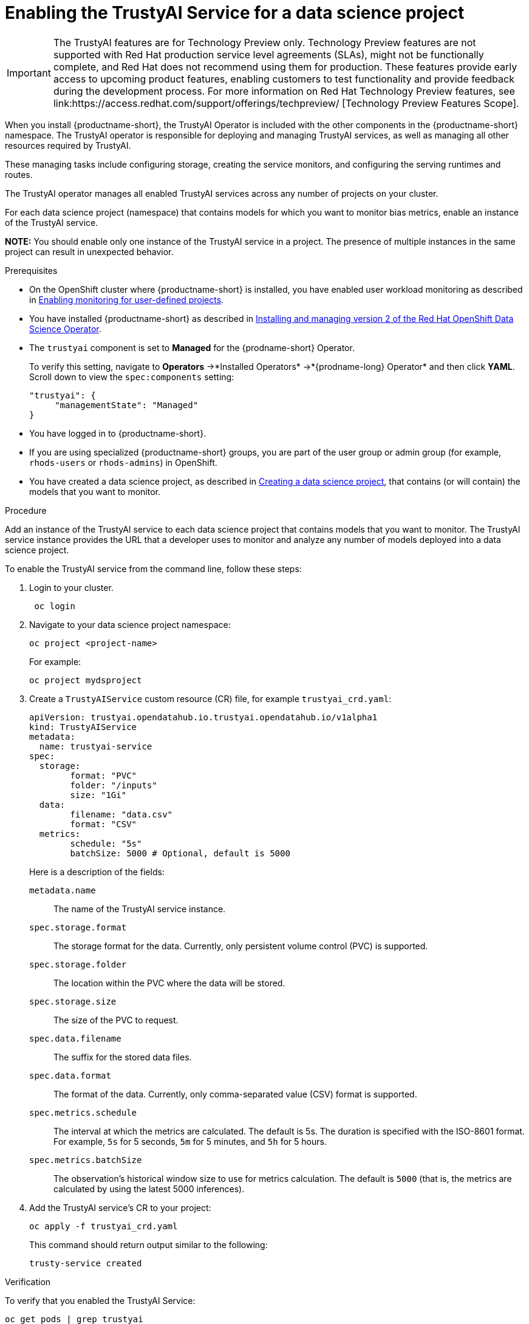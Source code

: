 :_module-type: PROCEDURE

[id='enabling-trustyai-service-cli_{context}']
= Enabling the TrustyAI Service for a data science project

ifndef::upstream[]
[IMPORTANT]
====
The TrustyAI features are for Technology Preview only. Technology Preview features are not supported with Red Hat production service level agreements (SLAs), might not be functionally complete, and Red Hat does not recommend using them for production. These features provide early access to upcoming product features, enabling customers to test functionality and provide feedback during the development process. 			
For more information on Red Hat Technology Preview features, see link:https://access.redhat.com/support/offerings/techpreview/ [Technology Preview Features Scope]. 		
====
endif::[]

[role='_abstract']
When you install {productname-short}, the TrustyAI Operator is included with the other components in the {productname-short} namespace. The TrustyAI operator is responsible for deploying and managing TrustyAI services, as well as managing all other resources required by TrustyAI.

These managing tasks include configuring storage, creating the service monitors, and configuring the serving runtimes and routes.

The TrustyAI operator manages all enabled TrustyAI services across any number of projects on your cluster.

For each data science project (namespace) that contains models for which you want to monitor bias metrics, enable an instance of the TrustyAI service.

*NOTE:* You should enable only one instance of the TrustyAI service in a project. The presence of multiple instances in the same project can result in unexpected behavior.

.Prerequisites

* On the OpenShift cluster where {productname-short} is installed, you have enabled user workload monitoring as described in link:https://docs.openshift.com/container-platform/4.13/monitoring/enabling-monitoring-for-user-defined-projects.html[Enabling monitoring for user-defined projects].

ifdef::upstream[]
* You have installed {productname-short} as described in link:https://opendatahub.io/docs/quick-installation-new-operator/[Quick Installation(v2)].
endif::[]

ifndef::upstream[]
* You have installed {productname-short} as described in link:{rhodsdocshome}{default-format-url}/installing_openshift_data_science_self-managed/installing-version2-of-openshift-data-science-operator_installing-operator-version2[Installing and managing version 2 of the Red Hat OpenShift Data Science Operator].
endif::[]

* The `trustyai` component is set to *Managed* for the {prodname-short} Operator.
+
To verify this setting, navigate to *Operators* ->*Installed Operators* ->*{prodname-long} Operator* and then click *YAML*. Scroll down to view the `spec:components` setting:
+
----
"trustyai": {
     "managementState": "Managed"
}
----

* You have logged in to {productname-short}.

ifndef::upstream[]
* If you are using specialized {productname-short} groups, you are part of the user group or admin group (for example, `rhods-users` or `rhods-admins`) in OpenShift.

* You have created a data science project, as described in link:{rhodsdocshome}{default-format-url}/working_on_data_science_projects/working-on-data-science-projects_nb-server#creating-a-data-science-project_nb-server[Creating a data science project], that contains (or will contain) the models that you want to monitor.  
endif::[]

ifdef::upstream[]
* If you are using specialized {productname-short} groups, you are part of the user group or admin group (for example, `odh-users` or `odh-admins`) in OpenShift.

* You have created a data science project, as described in link:{odhdocshome}/working-on-data-science-projects/#working-on-data-science-projects_nb-server[Creating a data science project], that contains (or will contain) the models that you want to monitor.  
endif::[]

.Procedure

Add an instance of the TrustyAI service to each data science project that contains models that you want to monitor. The TrustyAI service instance provides the URL that a developer uses to monitor and analyze any number of models deployed into a data science project.

To enable the TrustyAI service from the command line, follow these steps:

. Login to your cluster.
+
----
 oc login
----

. Navigate to your data science project namespace:
+
----
oc project <project-name>
----
+
For example:
+
----
oc project mydsproject
----

. Create a `TrustyAIService` custom resource (CR) file, for example `trustyai_crd.yaml`: 
+
----
apiVersion: trustyai.opendatahub.io.trustyai.opendatahub.io/v1alpha1
kind: TrustyAIService
metadata:
  name: trustyai-service
spec:
  storage:
	format: "PVC"
	folder: "/inputs"
	size: "1Gi"
  data:
	filename: "data.csv"
	format: "CSV"
  metrics:
	schedule: "5s"
	batchSize: 5000 # Optional, default is 5000
----
+ 
Here is a description of the fields:
+
`metadata.name`:: The name of the TrustyAI service instance.
`spec.storage.format`:: The storage format for the data. Currently, only persistent volume control (PVC) is supported.
`spec.storage.folder`:: The location within the PVC where the data will be stored.
`spec.storage.size`:: The size of the PVC to request.
`spec.data.filename`:: The suffix for the stored data files.
`spec.data.format`:: The format of the data. Currently, only comma-separated value (CSV) format is supported.
`spec.metrics.schedule`:: The interval at which the metrics are calculated. The default is 5s. The duration is specified with the ISO-8601 format. For example, `5s` for 5 seconds, `5m` for 5 minutes, and `5h` for 5 hours.
`spec.metrics.batchSize`:: The observation’s historical window size to use for metrics calculation. The default is `5000` (that is, the metrics are calculated by using the latest 5000 inferences).

. Add the TrustyAI service's CR to your project:
+
----
oc apply -f trustyai_crd.yaml
----
+
This command should return output similar to the following:
+
----
trusty-service created
----


.Verification

To verify that you enabled the TrustyAI Service:

----
oc get pods | grep trustyai 
----

You should see a response similar to the following:

----
trustyai-service-5d45b5884f-96h5z             1/1     Running
----